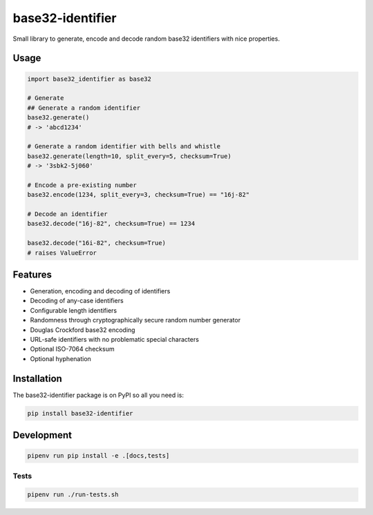 ..
   This file is part of base32-identifier
   Copyright (C) 2019 CERN.
   Copyright (C) 2019 Northwestern University,
                      Galter Health Sciences Library & Learning Center.

   base32-identifier is free software; you can redistribute it and/or modify it
   under the terms of the MIT License; see LICENSE file for more details.


=================
base32-identifier
=================

.. image:: https://img.shields.io/travis/inveniosoftware/base32-identifier.svg
        :target: https://travis-ci.org/inveniosoftware/base32-identifier

.. image:: https://img.shields.io/coveralls/inveniosoftware/base32-identifier.svg
        :target: https://coveralls.io/r/inveniosoftware/base32-identifier

.. image:: https://img.shields.io/github/tag/inveniosoftware/base32-identifier.svg
        :target: https://github.com/inveniosoftware/base32-identifier/releases

.. image:: https://img.shields.io/pypi/dm/base32-identifier.svg
        :target: https://pypi.python.org/pypi/base32-identifier

.. image:: https://img.shields.io/github/license/inveniosoftware/base32-identifier.svg
        :target: https://github.com/inveniosoftware/base32-identifier/blob/master/LICENSE


Small library to generate, encode and decode random base32 identifiers with nice properties.

Usage
=====

.. code-block:: python

    import base32_identifier as base32

    # Generate
    ## Generate a random identifier
    base32.generate()
    # -> 'abcd1234'

    # Generate a random identifier with bells and whistle
    base32.generate(length=10, split_every=5, checksum=True)
    # -> '3sbk2-5j060'

    # Encode a pre-existing number
    base32.encode(1234, split_every=3, checksum=True) == "16j-82"

    # Decode an identifier
    base32.decode("16j-82", checksum=True) == 1234

    base32.decode("16i-82", checksum=True)
    # raises ValueError

Features
========

- Generation, encoding and decoding of identifiers
- Decoding of any-case identifiers
- Configurable length identifiers
- Randomness through cryptographically secure random number generator
- Douglas Crockford base32 encoding
- URL-safe identifiers with no problematic special characters
- Optional ISO-7064 checksum
- Optional hyphenation


Installation
============

The base32-identifier package is on PyPI so all you need is:

.. code-block:: console

    pip install base32-identifier


Development
===========

.. code-block:: console

    pipenv run pip install -e .[docs,tests]

Tests
-----

.. code-block:: console

    pipenv run ./run-tests.sh
